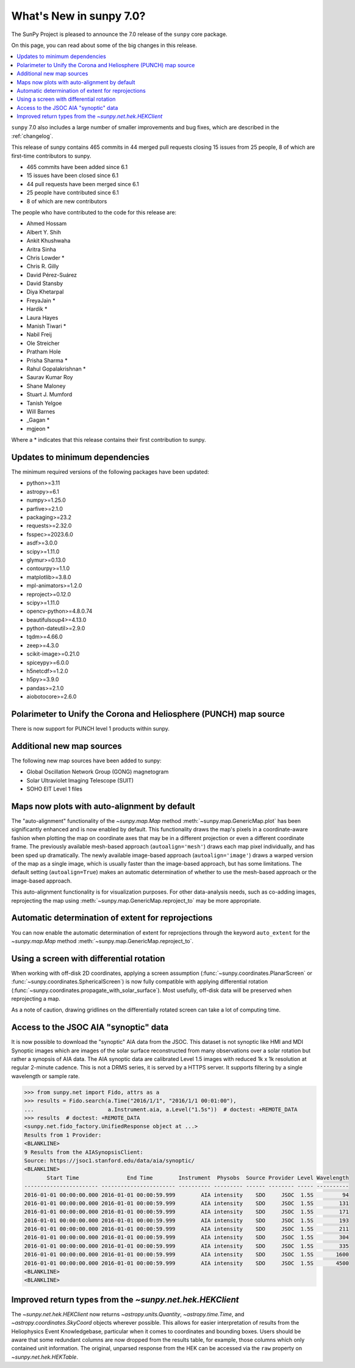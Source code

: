 .. _whatsnew-7.0:

************************
What's New in sunpy 7.0?
************************

The SunPy Project is pleased to announce the 7.0 release of the ``sunpy`` core package.

On this page, you can read about some of the big changes in this release.

.. contents::
    :local:
    :depth: 1

``sunpy`` 7.0 also includes a large number of smaller improvements and bug fixes, which are described in the :ref:`changelog`.

This release of sunpy contains 465 commits in 44 merged pull requests closing 15 issues from 25 people, 8 of which are first-time contributors to sunpy.

* 465 commits have been added since 6.1
* 15 issues have been closed since 6.1
* 44 pull requests have been merged since 6.1
* 25 people have contributed since 6.1
* 8 of which are new contributors

The people who have contributed to the code for this release are:

-  Ahmed Hossam
-  Albert Y. Shih
-  Ankit Khushwaha
-  Aritra Sinha
-  Chris Lowder  *
-  Chris R. Gilly
-  David Pérez-Suárez
-  David Stansby
-  Diya Khetarpal
-  FreyaJain  *
-  Hardik  *
-  Laura Hayes
-  Manish Tiwari  *
-  Nabil Freij
-  Ole Streicher
-  Pratham Hole
-  Prisha Sharma  *
-  Rahul Gopalakrishnan  *
-  Saurav Kumar Roy
-  Shane Maloney
-  Stuart J. Mumford
-  Tanish Yelgoe
-  Will Barnes
-  _Gagan  *
-  mgjeon  *

Where a * indicates that this release contains their first contribution to sunpy.

Updates to minimum dependencies
===============================

The minimum required versions of the following packages have been updated:

- python>=3.11
- astropy>=6.1
- numpy>=1.25.0
- parfive>=2.1.0
- packaging>=23.2
- requests>=2.32.0
- fsspec>=2023.6.0
- asdf>=3.0.0
- scipy>=1.11.0
- glymur>=0.13.0
- contourpy>=1.1.0
- matplotlib>=3.8.0
- mpl-animators>=1.2.0
- reproject>=0.12.0
- scipy>=1.11.0
- opencv-python>=4.8.0.74
- beautifulsoup4>=4.13.0
- python-dateutil>=2.9.0
- tqdm>=4.66.0
- zeep>=4.3.0
- scikit-image>=0.21.0
- spiceypy>=6.0.0
- h5netcdf>=1.2.0
- h5py>=3.9.0
- pandas>=2.1.0
- aiobotocore>=2.6.0

Polarimeter to Unify the Corona and Heliosphere (PUNCH) map source
==================================================================

There is now support for PUNCH level 1 products within sunpy.

.. image:: 7.0-punch.png
   :alt: A plot from sunpy of a PUNCH level 1 file.

Additional new map sources
==========================

The following new map sources have been added to sunpy:

* Global Oscillation Network Group (GONG) magnetogram
* Solar Ultraviolet Imaging Telescope (SUIT)
* SOHO EIT Level 1 files

Maps now plots with auto-alignment by default
=============================================

The "auto-alignment" functionality of the `~sunpy.map.Map` method :meth:`~sunpy.map.GenericMap.plot` has been significantly enhanced and is now enabled by default.
This functionality draws the map's pixels in a coordinate-aware fashion when plotting the map on coordinate axes that may be in a different projection or even a different coordinate frame.
The previously available mesh-based approach (``autoalign='mesh'``) draws each map pixel individually, and has been sped up dramatically.
The newly available image-based approach (``autoalign='image'``) draws a warped version of the map as a single image, which is usually faster than the image-based approach, but has some limitations.
The default setting (``autoalign=True``) makes an automatic determination of whether to use the mesh-based approach or the image-based approach.

.. minigallery:: ../examples/map_transformations/autoalign_aia_hmi.py

This auto-alignment functionality is for visualization purposes.
For other data-analysis needs, such as co-adding images, reprojecting the map using :meth:`~sunpy.map.GenericMap.reproject_to` may be more appropriate.

Automatic determination of extent for reprojections
===================================================

You can now enable the automatic determination of extent for reprojections through the keyword ``auto_extent`` for the `~sunpy.map.Map` method :meth:`~sunpy.map.GenericMap.reproject_to`.

.. minigallery:: ../examples/map_transformations/reprojection_auto_extent.py

Using a screen with differential rotation
=========================================

When working with off-disk 2D coordinates, applying a screen assumption (:func:`~sunpy.coordinates.PlanarScreen` or :func:`~sunpy.coordinates.SphericalScreen`) is now fully compatible with applying differential rotation (:func:`~sunpy.coordinates.propagate_with_solar_surface`).
Most usefully, off-disk data will be preserved when reprojecting a map.

.. minigallery:: ../examples/differential_rotation/reprojected_map.py

As a note of caution, drawing gridlines on the differentially rotated screen can take a lot of computing time.

Access to the JSOC AIA "synoptic" data
======================================

It is now possible to  download the "synoptic" AIA data from the JSOC.
This dataset is not synoptic like HMI and MDI Synoptic images which are images of the solar surface reconstructed from many observations over a solar rotation but rather a synopsis of AIA data.
The AIA synoptic data are calibrated Level 1.5 images with reduced 1k x 1k resolution at regular 2-minute cadence.
This is not a DRMS series, it is served by a HTTPS server.
It supports filtering by a single wavelength or sample rate.

.. code-block:: python

    >>> from sunpy.net import Fido, attrs as a
    >>> results = Fido.search(a.Time("2016/1/1", "2016/1/1 00:01:00"),
    ...                       a.Instrument.aia, a.Level("1.5s"))  # doctest: +REMOTE_DATA
    >>> results  # doctest: +REMOTE_DATA
    <sunpy.net.fido_factory.UnifiedResponse object at ...>
    Results from 1 Provider:
    <BLANKLINE>
    9 Results from the AIASynopsisClient:
    Source: https://jsoc1.stanford.edu/data/aia/synoptic/
    <BLANKLINE>
           Start Time               End Time        Instrument  Physobs  Source Provider Level Wavelength
    ----------------------- ----------------------- ---------- --------- ------ -------- ----- ----------
    2016-01-01 00:00:00.000 2016-01-01 00:00:59.999        AIA intensity    SDO     JSOC  1.5S         94
    2016-01-01 00:00:00.000 2016-01-01 00:00:59.999        AIA intensity    SDO     JSOC  1.5S        131
    2016-01-01 00:00:00.000 2016-01-01 00:00:59.999        AIA intensity    SDO     JSOC  1.5S        171
    2016-01-01 00:00:00.000 2016-01-01 00:00:59.999        AIA intensity    SDO     JSOC  1.5S        193
    2016-01-01 00:00:00.000 2016-01-01 00:00:59.999        AIA intensity    SDO     JSOC  1.5S        211
    2016-01-01 00:00:00.000 2016-01-01 00:00:59.999        AIA intensity    SDO     JSOC  1.5S        304
    2016-01-01 00:00:00.000 2016-01-01 00:00:59.999        AIA intensity    SDO     JSOC  1.5S        335
    2016-01-01 00:00:00.000 2016-01-01 00:00:59.999        AIA intensity    SDO     JSOC  1.5S       1600
    2016-01-01 00:00:00.000 2016-01-01 00:00:59.999        AIA intensity    SDO     JSOC  1.5S       4500
    <BLANKLINE>
    <BLANKLINE>

Improved return types from the `~sunpy.net.hek.HEKClient`
=========================================================

The `~sunpy.net.hek.HEKClient` now returns `~astropy.units.Quantity`, `~astropy.time.Time`, and `~astropy.coordinates.SkyCoord` objects wherever possible.
This allows for easier interpretation of results from the Heliophysics Event Knowledgebase, particular when it comes to coordinates and bounding boxes.
Users should be aware that some redundant columns are now dropped from the results table, for example, those columns which only contained unit information.
The original, unparsed response from the HEK can be accessed via the ``raw`` property on `~sunpy.net.hek.HEKTable`.
